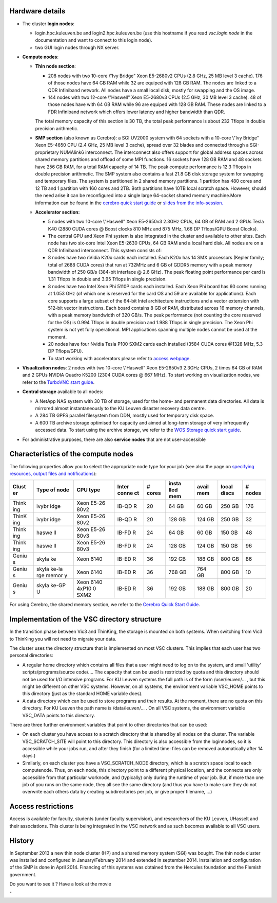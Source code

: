 Hardware details
----------------

-  The cluster **login nodes**:

   -  login.hpc.kuleuven.be and login2.hpc.kuleuven.be (use this
      hostname if you read *vsc.login.node* in the documentation and
      want to connect to this login node).
   -  two GUI login nodes through NX server.

-  **Compute nodes**:

   -  **Thin node section**:

      -  208 nodes with two 10-core \\"Ivy Bridge\" Xeon E5-2680v2 CPUs
         (2.8 GHz, 25 MB level 3 cache). 176 of those nodes have 64 GB
         RAM while 32 are equiped with 128 GB RAM. The nodes are linked
         to a QDR Infiniband network. All nodes have a small local disk,
         mostly for swapping and the OS image.
      -  144 nodes with two 12-core \\"Haswell\" Xeon E5-2680v3 CPUs
         (2.5 GHz, 30 MB level 3 cache). 48 of those nodes have with 64
         GB RAM while 96 are equiped with 128 GB RAM. These nodes are
         linked to a FDR Infiniband network which offers lower latency
         and higher bandwidth than QDR.

      The total memory capacity of this section is 30 TB, the total peak
      performance is about 232 Tflops in double precision arithmetic.
   -  **SMP section** (also known as Cerebro): a SGI UV2000 system with
      64 sockets with a 10-core \\"Ivy Bridge\" Xeon E5-4650 CPU (2.4
      GHz, 25 MB level 3 cache), spread over 32 blades and connected
      through a SGI-proprietary NUMAlink6 interconnect. The interconnect
      also offers support for global address spaces across shared memory
      partitions and offload of some MPI functions. 16 sockets have 128
      GB RAM and 48 sockets have 256 GB RAM, for a total RAM capacity of
      14 TB. The peak compute performance is 12.3 Tflops in double
      precision arithmetic. The SMP system also contains a fast 21.8 GB
      disk storage system for swapping and temporary files. The system
      is partitioned in 2 shared memory partitions. 1 partition has 480
      cores and 12 TB and 1 partition with 160 cores and 2TB. Both
      partitions have 10TB local scratch space.
      However, should the need arise it can be reconfigured into a
      single large 64-socket shared memory machine.More information can
      be found in the `cerebro quick start
      guide <\%22https://www.vscentrum.be/assets/965\%22>`__ or `slides
      from the
      info-session. <\%22https://www.vscentrum.be/assets/947\%22>`__
   -  **Accelerator section:**

      -  5 nodes with two 10-core \\"Haswell\" Xeon E5-2650v3 2.3GHz
         CPUs, 64 GB of RAM and 2 GPUs Tesla K40 (2880 CUDA cores @
         Boost clocks 810 MHz and 875 MHz, 1.66 DP Tflops/GPU Boost
         Clocks).

      -  The central GPU and Xeon Phi system is also integrated in the
         cluster and available to other sites. Each node has two
         six-core Intel Xeon E5-2630 CPUs, 64 GB RAM and a local hard
         disk. All nodes are on a QDR Infiniband interconnect. This
         system consists of:
      -  8 nodes have two nVidia K20x cards each installed. Each K20x
         has 14 SMX processors (Kepler family; total of 2688 CUDA cores)
         that run at 732MHz and 6 GB of GDDR5 memory with a peak memory
         bandwidth of 250 GB/s (384-bit interface @ 2.6 GHz). The peak
         floating point performance per card is 1.31 Tflops in double
         and 3.95 Tflops in single precision.
      -  8 nodes have two Intel Xeon Phi 5110P cards each installed.
         Each Xeon Phi board has 60 cores running at 1.053 GHz (of which
         one is reserved for the card OS and 59 are available for
         applications). Each core supports a large subset of the 64-bit
         Intel architecture instructions and a vector extension with
         512-bit vector instructions. Each board contains 8 GB of RAM,
         distributed across 16 memory channels, with a peak memory
         bandwidth of 320 GB/s. The peak performance (not counting the
         core reserved for the OS) is 0.994 Tflops in double precision
         and 1.988 Tflops in single precision. The Xeon Phi system is
         not yet fully operational. MPI applications spanning multiple
         nodes cannot be used at the moment.
      -  20 nodes have four Nvidia Tesla P100 SXM2 cards each installed
         (3584 CUDA cores @1328 MHz, 5.3 DP Tflops/GPU).
      -  To start working with accelerators please refer to `access
         webpage <\%22https://www.vscentrum.be/infrastructure/hardware/hardware-kul/accelerators\%22>`__.

-  **Visualization nodes**: 2 nodes with two 10-core \\"Haswell\" Xeon
   E5-2650v3 2.3GHz CPUs, 2 times 64 GB of RAM and 2 GPUs NVIDIA Quadro
   K5200 (2304 CUDA cores @ 667 MHz). To start working on visualization
   nodes, we refer to the `TurboVNC start
   guide <\%22/client/multiplatform/turbovnc\%22>`__.
-  **Central storage** available to all nodes:

   -  A NetApp NAS system with 30 TB of storage, used for the home- and
      permanent data directories. All data is mirrored almost
      instantaneously to the KU Leuven disaster recovery data centre.
   -  A 284 TB GPFS parallel filesystem from DDN, mostly used for
      temporary disk space.
   -  A 600 TB archive storage optimised for capacity and aimed at
      long-term storage of very infrequently accessed data. To start
      using the archive storage, we refer to the `WOS Storage quick
      start
      guide <\%22https://www.vscentrum.be/infrastructure/hardware/wos-storage\%22>`__.

-  For administrative purposes, there are also **service nodes** that
   are not user-accessible

|image0|

Characteristics of the compute nodes
------------------------------------

The following properties allow you to select the appropriate node type
for your job (see also the page on `specifying resources, output files
and
notifications <\%22/cluster-doc/running-jobs/specifying-requirements\%22>`__):

+-------+-------+-------+-------+-------+-------+-------+-------+-------+
| Clust | Type  | CPU   | Inter | #     | insta | avail | local | #     |
| er    | of    | type  | conne | cores | lled  | mem   | discs | nodes |
|       | node  |       | ct    |       | mem   |       |       |       |
+=======+=======+=======+=======+=======+=======+=======+=======+=======+
| Think | ivybr | Xeon  | IB-QD | 20    | 64 GB | 60 GB | 250   | 176   |
| ing   | idge  | E5-26 | R     |       |       |       | GB    |       |
|       |       | 80v2  |       |       |       |       |       |       |
+-------+-------+-------+-------+-------+-------+-------+-------+-------+
| ThinK | ivybr | Xeon  | IB-QD | 20    | 128   | 124   | 250   | 32    |
| ing   | idge  | E5-26 | R     |       | GB    | GB    | GB    |       |
|       |       | 80v2  |       |       |       |       |       |       |
+-------+-------+-------+-------+-------+-------+-------+-------+-------+
| Think | haswe | Xeon  | IB-FD | 24    | 64 GB | 60 GB | 150   | 48    |
| ing   | ll    | E5-26 | R     |       |       |       | GB    |       |
|       |       | 80v3  |       |       |       |       |       |       |
+-------+-------+-------+-------+-------+-------+-------+-------+-------+
| Think | haswe | Xeon  | IB-FD | 24    | 128   | 124   | 150   | 96    |
| ing   | ll    | E5-26 | R     |       | GB    | GB    | GB    |       |
|       |       | 80v3  |       |       |       |       |       |       |
+-------+-------+-------+-------+-------+-------+-------+-------+-------+
| Geniu | skyla | Xeon  | IB-ED | 36    | 192   | 188   | 800   | 86    |
| s     | ke    | 6140  | R     |       | GB    | GB    | GB    |       |
+-------+-------+-------+-------+-------+-------+-------+-------+-------+
| Geniu | skyla | Xeon  | IB-ED | 36    | 768   | 764   | 800   | 10    |
| s     | ke-la | 6140  | R     |       | GB    | GB    | GB    |       |
|       | rge   |       |       |       |       |       |       |       |
|       | memor |       |       |       |       |       |       |       |
|       | y     |       |       |       |       |       |       |       |
+-------+-------+-------+-------+-------+-------+-------+-------+-------+
| Geniu | skyla | Xeon  | IB-ED | 36    | 192   | 188   | 800   | 20    |
| s     | ke-GP | 6140  | R     |       | GB    | GB    | GB    |       |
|       | U     | 4xP10 |       |       |       |       |       |       |
|       |       | 0     |       |       |       |       |       |       |
|       |       | SXM2  |       |       |       |       |       |       |
+-------+-------+-------+-------+-------+-------+-------+-------+-------+

For using Cerebro, the shared memory section, we refer to the `Cerebro
Quick Start Guide <\%22/assets/965\%22>`__.

Implementation of the VSC directory structure
---------------------------------------------

In the transition phase between Vic3 and ThinKing, the storage is
mounted on both systems. When switching from Vic3 to ThinKing you will
not need to migrate your data.

The cluster uses the directory structure that is implemented on most VSC
clusters. This implies that each user has two personal directories:

-  A regular home directory which contains all files that a user might
   need to log on to the system, and small 'utility'
   scripts/programs/source code/.... The capacity that can be used is
   restricted by quota and this directory should not be used for I/O
   intensive programs.
   For KU Leuven systems the full path is of the form /user/leuven/... ,
   but this might be different on other VSC systems. However, on all
   systems, the environment variable VSC_HOME points to this directory
   (just as the standard HOME variable does).
-  A data directory which can be used to store programs and their
   results. At the moment, there are no quota on this directory. For KU
   Leuven the path name is /data/leuven/... . On all VSC systems, the
   environment variable VSC_DATA points to this directory.

There are three further environment variables that point to other
directories that can be used:

-  On each cluster you have access to a scratch directory that is shared
   by all nodes on the cluster. The variable VSC_SCRATCH_SITE will point
   to this directory. This directory is also accessible from the
   loginnodes, so it is accessible while your jobs run, and after they
   finish (for a limited time: files can be removed automatically after
   14 days.)
-  Similarly, on each cluster you have a VSC_SCRATCH_NODE directory,
   which is a scratch space local to each computenode. Thus, on each
   node, this directory point to a different physical location, and the
   connects are only accessible from that particular worknode, and
   (typically) only during the runtime of your job. But, if more than
   one job of you runs on the same node, they all see the same directory
   (and thus you have to make sure they do not overwrite each others
   data by creating subdirectories per job, or give proper filename,
   ...)

Access restrictions
-------------------

Access is available for faculty, students (under faculty supervision),
and researchers of the KU Leuven, UHasselt and their associations. This
cluster is being integrated in the VSC network and as such becomes
available to all VSC users.

History
-------

In September 2013 a new thin node cluster (HP) and a shared memory
system (SGI) was bought. The thin node cluster was installed and
configured in January/February 2014 and extended in september 2014.
Installation and configuration of the SMP is done in April 2014.
Financing of this systems was obtained from the Hercules foundation and
the Flemish government.

Do you want to see it ? Have a look at the movie

"

.. |image0| image:: \%22/assets/1335\%22

